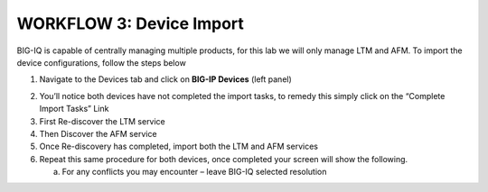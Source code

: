 WORKFLOW 3: Device Import
~~~~~~~~~~~~~~~~~~~~~~~~~

BIG-IQ is capable of centrally managing multiple products, for this lab
we will only manage LTM and AFM. To import the device configurations,
follow the steps below

1. Navigate to the Devices tab and click on **BIG-IP Devices** (left
   panel)

|image101|

2. You’ll notice both devices have not completed the import tasks, to
   remedy this simply click on the “Complete Import Tasks” Link

3. First Re-discover the LTM service

4. Then Discover the AFM service

5. Once Re-discovery has completed, import both the LTM and AFM services

6. Repeat this same procedure for both devices, once completed your
   screen will show the following.

   a. For any conflicts you may encounter – leave BIG-IQ selected
      resolution

|image102|

.. |image101| image:: ../media/image98.png
   :width: 6.5in
   :height: 1.12986in
.. |image102| image:: ../media/image99.png
   :width: 6.5in
   :height: 1.16667in

